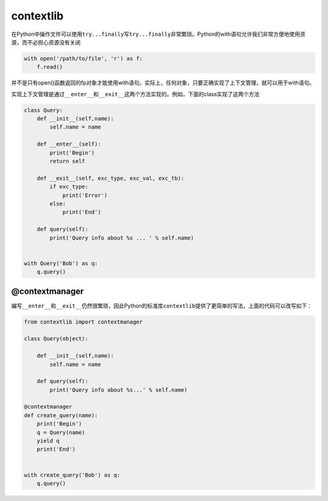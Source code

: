 contextlib
==========

在Python中操作文件可以使用\ ``try...finally``\ 写\ ``try...finally``\ 非常繁琐。Python的with语句允许我们非常方便地使用资源，而不必担心资源没有关闭

.. code:: python

    with open('/path/to/file', 'r') as f:
        f.read()

并不是只有open()函数返回的fp对象才能使用with语句。实际上，任何对象，只要正确实现了上下文管理，就可以用于with语句。

实现上下文管理是通过\ ``__enter__``\ 和\ ``__exit__``\ 这两个方法实现的。例如，下面的class实现了这两个方法

.. code:: python

    class Query:
        def __init__(self,name):
            self.name = name

        def __enter__(self):
            print('Begin')
            return self

        def __exit__(self, exc_type, exc_val, exc_tb):
            if exc_type:
                print('Error')
            else:
                print('End')

        def query(self):
            print('Query info about %s ... ' % self.name)


    with Query('Bob') as q:
        q.query()

@contextmanager
---------------

编写\ ``__enter__``\ 和\ ``__exit__``\ 仍然很繁琐，因此Python的标准库\ ``contextlib``\ 提供了更简单的写法，上面的代码可以改写如下：

.. code:: python

    from contextlib import contextmanager

    class Query(object):

        def __init__(self,name):
            self.name = name

        def query(self):
            print('Query info about %s...' % self.name)

    @contextmanager
    def create_query(name):
        print('Begin')
        q = Query(name)
        yield q
        print('End')


    with create_query('Bob') as q:
        q.query()
